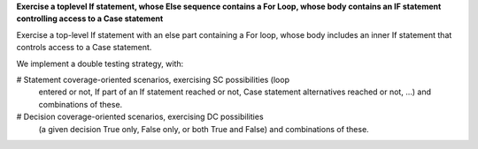 **Exercise a toplevel If statement, whose Else sequence contains a For Loop, whose body contains an IF statement controlling access to a Case statement**

Exercise a top-level If statement with an else part containing a For loop,
whose body includes an inner If statement that controls access to a Case
statement.

We implement a double testing strategy, with:

# Statement coverage-oriented scenarios, exercising SC possibilities (loop
  entered or not, If part of an If statement reached or not, Case statement
  alternatives reached or not, ...)  and combinations of these.

# Decision coverage-oriented scenarios, exercising DC possibilities
  (a given decision True only, False only, or both True and False) and
  combinations of these.

